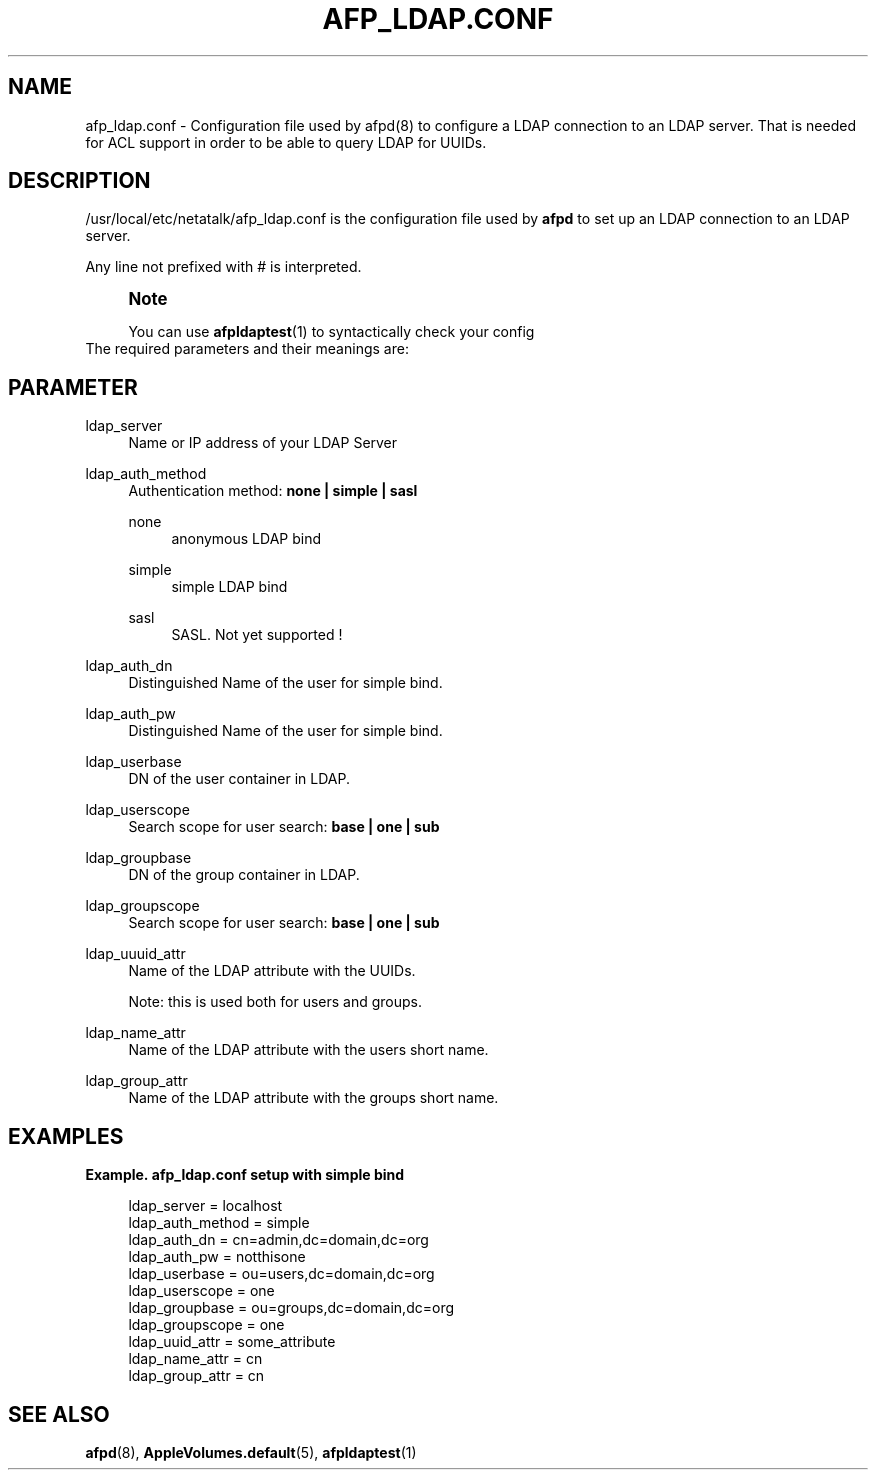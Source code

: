 '\" t
.\"     Title: afp_ldap.conf
.\"    Author: [FIXME: author] [see http://docbook.sf.net/el/author]
.\" Generator: DocBook XSL Stylesheets v1.75.2 <http://docbook.sf.net/>
.\"      Date: 30 Mar 2011
.\"    Manual: Netatalk 2.2
.\"    Source: Netatalk 2.2
.\"  Language: English
.\"
.TH "AFP_LDAP\&.CONF" "5" "30 Mar 2011" "Netatalk 2.2" "Netatalk 2.2"
.\" -----------------------------------------------------------------
.\" * set default formatting
.\" -----------------------------------------------------------------
.\" disable hyphenation
.nh
.\" disable justification (adjust text to left margin only)
.ad l
.\" -----------------------------------------------------------------
.\" * MAIN CONTENT STARTS HERE *
.\" -----------------------------------------------------------------
.SH "NAME"
afp_ldap.conf \- Configuration file used by afpd(8) to configure a LDAP connection to an LDAP server\&. That is needed for ACL support in order to be able to query LDAP for UUIDs\&.
.SH "DESCRIPTION"
.PP
/usr/local/etc/netatalk/afp_ldap\&.conf
is the configuration file used by
\fBafpd\fR
to set up an LDAP connection to an LDAP server\&.
.PP
Any line not prefixed with # is interpreted\&.
.PP
.if n \{\
.sp
.\}
.RS 4
.it 1 an-trap
.nr an-no-space-flag 1
.nr an-break-flag 1
.br
.ps +1
\fBNote\fR
.ps -1
.br
.PP
You can use
\fBafpldaptest\fR(1)
to syntactically check your config
.sp .5v
.RE
The required parameters and their meanings are:
.SH "PARAMETER"
.PP
ldap_server
.RS 4
Name or IP address of your LDAP Server
.sp
.RE
.PP
ldap_auth_method
.RS 4
Authentication method:
\fBnone | simple | sasl\fR
.PP
none
.RS 4
anonymous LDAP bind
.RE
.PP
simple
.RS 4
simple LDAP bind
.RE
.PP
sasl
.RS 4
SASL\&. Not yet supported !
.RE
.RE
.PP
ldap_auth_dn
.RS 4
Distinguished Name of the user for simple bind\&.
.sp
.RE
.PP
ldap_auth_pw
.RS 4
Distinguished Name of the user for simple bind\&.
.sp
.RE
.PP
ldap_userbase
.RS 4
DN of the user container in LDAP\&.
.sp
.RE
.PP
ldap_userscope
.RS 4
Search scope for user search:
\fBbase | one | sub\fR
.sp
.RE
.PP
ldap_groupbase
.RS 4
DN of the group container in LDAP\&.
.sp
.RE
.PP
ldap_groupscope
.RS 4
Search scope for user search:
\fBbase | one |\ \&sub\fR
.sp
.RE
.PP
ldap_uuuid_attr
.RS 4
Name of the LDAP attribute with the UUIDs\&.
.sp
Note: this is used both for users and groups\&.
.sp
.RE
.PP
ldap_name_attr
.RS 4
Name of the LDAP attribute with the users short name\&.
.sp
.RE
.PP
ldap_group_attr
.RS 4
Name of the LDAP attribute with the groups short name\&.
.sp
.RE
.SH "EXAMPLES"
.PP
\fBExample.\ \&afp_ldap.conf setup with simple bind\fR
.sp
.if n \{\
.RS 4
.\}
.nf
ldap_server      = localhost
ldap_auth_method = simple
ldap_auth_dn     = cn=admin,dc=domain,dc=org
ldap_auth_pw     = notthisone
ldap_userbase    = ou=users,dc=domain,dc=org
ldap_userscope   = one
ldap_groupbase   = ou=groups,dc=domain,dc=org
ldap_groupscope  = one
ldap_uuid_attr   = some_attribute
ldap_name_attr   = cn
ldap_group_attr  = cn
.fi
.if n \{\
.RE
.\}
.SH "SEE ALSO"
.PP
\fBafpd\fR(8),
\fBAppleVolumes.default\fR(5),
\fBafpldaptest\fR(1)
